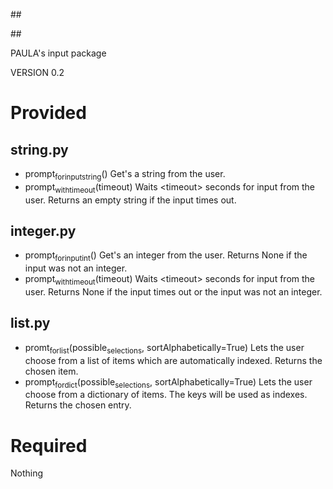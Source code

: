 ##
#      ____   _   _   _ _        _    
#     |  _ \ / \ | | | | |      / \   
#     | |_) / _ \| | | | |     / _ \  
#     |  __/ ___ \ |_| | |___ / ___ \ 
#     |_| /_/   \_\___/|_____/_/   \_\
#
#
# Personal
# Artificial
# Unintelligent
# Life
# Assistant
#
##

PAULA's input package

VERSION 0.2

* Provided
** string.py
   - prompt_for_input_string()
     Get's a string from the user.
   - prompt_with_timeout(timeout)
     Waits <timeout> seconds for input from the user.
     Returns an empty string if the input times out.
** integer.py
   - prompt_for_input_int()
     Get's an integer from the user.
     Returns None if the input was not an integer.
   - prompt_with_timeout(timeout)
     Waits <timeout> seconds for input from the user.
     Returns None if the input times out or the input was not an integer.
** list.py
   - promt_for_list(possible_selections, sortAlphabetically=True)
     Lets the user choose from a list of items which are automatically indexed.
     Returns the chosen item.
   - prompt_for_dict(possible_selections, sortAlphabetically=True)
     Lets the user choose from a dictionary of items. The keys will be used as indexes.
     Returns the chosen entry.
* Required
Nothing
